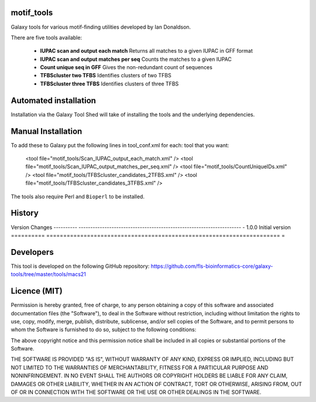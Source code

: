 motif_tools
===========

Galaxy tools for various motif-finding utilities developed by Ian Donaldson.

There are five tools available:

 * **IUPAC scan and output each match** Returns all matches to a given IUPAC in
   GFF format

 * **IUPAC scan and output matches per seq** Counts the matches to a given IUPAC

 * **Count unique seq in GFF** Gives the non-redundant count of sequences

 * **TFBScluster two TFBS** Identifies clusters of two TFBS

 * **TFBScluster three TFBS** Identifies clusters of three TFBS

Automated installation
======================

Installation via the Galaxy Tool Shed will take of installing the tools
and the underlying dependencies.

Manual Installation
===================

To add these to Galaxy put the following lines in tool_conf.xml for each:
tool that you want:

    <tool file="motif_tools/Scan_IUPAC_output_each_match.xml" />
    <tool file="motif_tools/Scan_IUPAC_output_matches_per_seq.xml" />
    <tool file="motif_tools/CountUniqueIDs.xml" />
    <tool file="motif_tools/TFBScluster_candidates_2TFBS.xml" />
    <tool file="motif_tools/TFBScluster_candidates_3TFBS.xml" />

The tools also require Perl and ``Bioperl`` to be installed.

History
=======

========== =====================================================================
=
Version    Changes
---------- ---------------------------------------------------------------------
- 1.0.0    Initial version
========== =====================================================================
=

Developers
==========

This tool is developed on the following GitHub repository:
https://github.com/fls-bioinformatics-core/galaxy-tools/tree/master/tools/macs21


Licence (MIT)
=============

Permission is hereby granted, free of charge, to any person obtaining a copy
of this software and associated documentation files (the "Software"), to deal
in the Software without restriction, including without limitation the rights
to use, copy, modify, merge, publish, distribute, sublicense, and/or sell
copies of the Software, and to permit persons to whom the Software is
furnished to do so, subject to the following conditions:

The above copyright notice and this permission notice shall be included in
all copies or substantial portions of the Software.

THE SOFTWARE IS PROVIDED "AS IS", WITHOUT WARRANTY OF ANY KIND, EXPRESS OR
IMPLIED, INCLUDING BUT NOT LIMITED TO THE WARRANTIES OF MERCHANTABILITY,
FITNESS FOR A PARTICULAR PURPOSE AND NONINFRINGEMENT. IN NO EVENT SHALL THE
AUTHORS OR COPYRIGHT HOLDERS BE LIABLE FOR ANY CLAIM, DAMAGES OR OTHER
LIABILITY, WHETHER IN AN ACTION OF CONTRACT, TORT OR OTHERWISE, ARISING FROM,
OUT OF OR IN CONNECTION WITH THE SOFTWARE OR THE USE OR OTHER DEALINGS IN
THE SOFTWARE.
